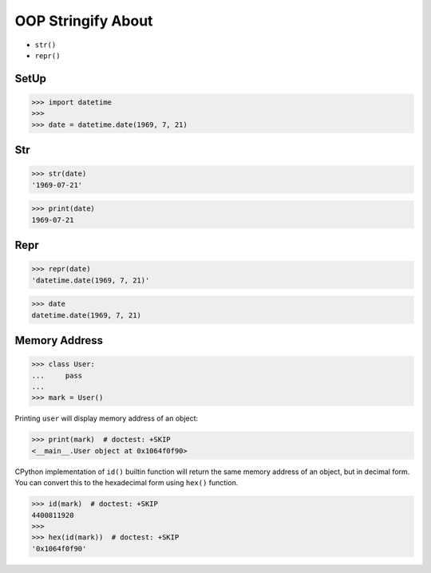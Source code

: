 OOP Stringify About
===================
* ``str()``
* ``repr()``


SetUp
-----
>>> import datetime
>>>
>>> date = datetime.date(1969, 7, 21)


Str
---
>>> str(date)
'1969-07-21'

>>> print(date)
1969-07-21


Repr
----
>>> repr(date)
'datetime.date(1969, 7, 21)'

>>> date
datetime.date(1969, 7, 21)


Memory Address
--------------
>>> class User:
...     pass
...
>>> mark = User()

Printing ``user`` will display memory address of an object:

>>> print(mark)  # doctest: +SKIP
<__main__.User object at 0x1064f0f90>

CPython implementation of ``id()`` builtin function will return
the same memory address of an object, but in decimal form.
You can convert this to the hexadecimal form using ``hex()`` function.

>>> id(mark)  # doctest: +SKIP
4400811920
>>>
>>> hex(id(mark))  # doctest: +SKIP
'0x1064f0f90'
